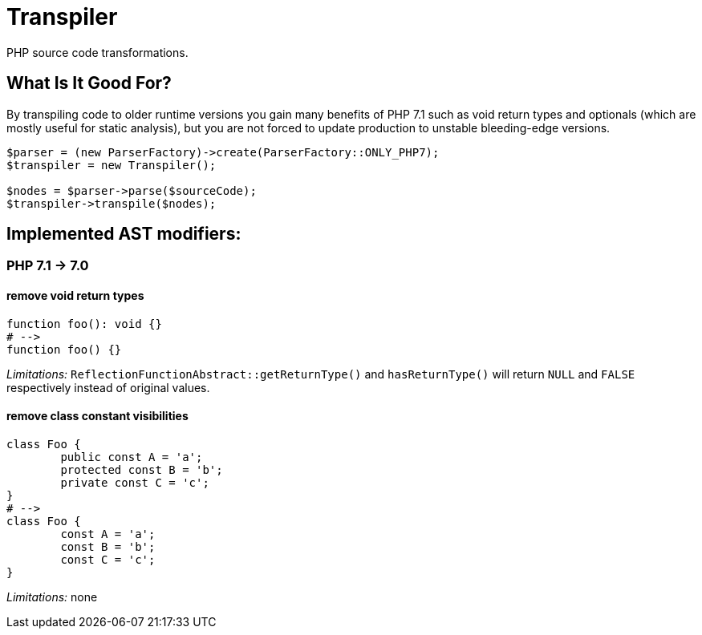 = Transpiler

PHP source code transformations.

== What Is It Good For?

By transpiling code to older runtime versions you gain
many benefits of PHP 7.1 such as void return types and
optionals (which are mostly useful for static analysis),
but you are not forced to update production to unstable
bleeding-edge versions.

```
$parser = (new ParserFactory)->create(ParserFactory::ONLY_PHP7);
$transpiler = new Transpiler();

$nodes = $parser->parse($sourceCode);
$transpiler->transpile($nodes);
```

== Implemented AST modifiers:

=== PHP 7.1 -> 7.0

==== remove void return types

```
function foo(): void {}
# -->
function foo() {}
```

__Limitations:__ `ReflectionFunctionAbstract::getReturnType()` and `hasReturnType()` will return `NULL` and `FALSE` respectively instead of original values.

==== remove class constant visibilities

```
class Foo {
	public const A = 'a';
	protected const B = 'b';
	private const C = 'c';
}
# -->
class Foo {
	const A = 'a';
	const B = 'b';
	const C = 'c';
}
```

__Limitations:__ none
